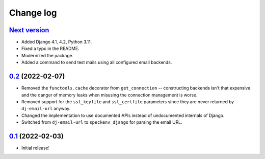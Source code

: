 Change log
==========

`Next version`_
~~~~~~~~~~~~~~~

.. _Next version: https://github.com/feinheit/django-email-hosts/compare/0.2...main

- Added Django 4.1, 4.2, Python 3.11.
- Fixed a typo in the README.
- Modernized the package.
- Added a command to send test mails using all configured email backends.


`0.2`_ (2022-02-07)
~~~~~~~~~~~~~~~~~~~

.. _0.2: https://github.com/feinheit/django-email-hosts/compare/0.1...0.2

- Removed the ``functools.cache`` decorator from ``get_connection`` --
  constructing backends isn't that expensive and the danger of memory leaks
  when misusing the connection management is worse.
- Removed support for the ``ssl_keyfile`` and ``ssl_certfile`` parameters since
  they are never returned by ``dj-email-url`` anyway.
- Changed the implementation to use documented APIs instead of undocumented
  internals of Django.
- Switched from ``dj-email-url`` to ``speckenv_django`` for parsing the email
  URL.


`0.1`_ (2022-02-03)
~~~~~~~~~~~~~~~~~~~

.. _0.1: https://github.com/feinheit/django-email-hosts/commit/747611e7285df

- Initial release!
